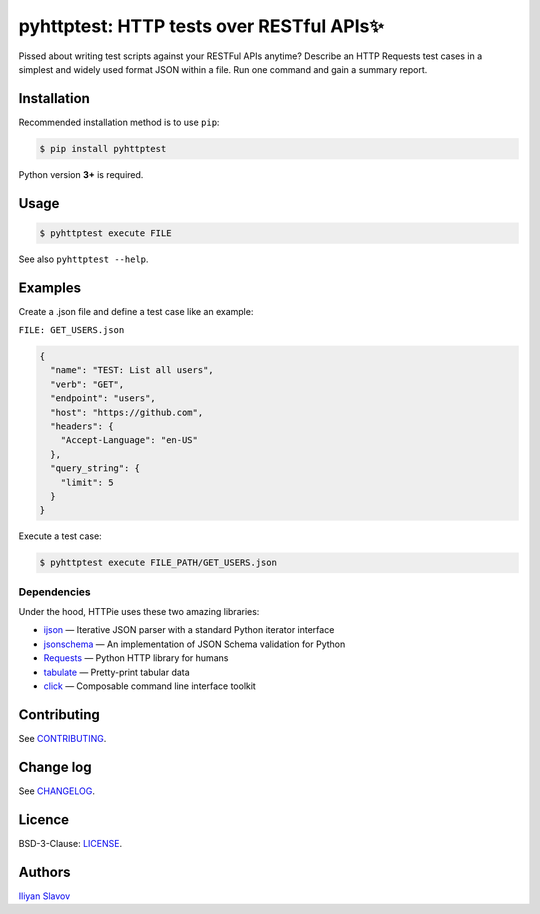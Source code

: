 pyhttptest: HTTP tests over RESTful APIs✨
#########################################

Pissed about writing test scripts against your RESTFul APIs anytime?
Describe an HTTP Requests test cases in a simplest and widely used format JSON within a file.
Run one command and gain a summary report.

.. image:: https://www.dropbox.com/s/y0rkhr0qfkwf1u4/pyhttptest-cline.png?raw=1
    :alt: pyhttptest in the command line
    :width: 100%
    :align: center


Installation
-------------

Recommended installation method is to use ``pip``:

.. code-block:: bash

    $ pip install pyhttptest

Python version **3+** is required.


Usage
-------------------

.. code-block:: bash

    $ pyhttptest execute FILE

See also ``pyhttptest --help``.


Examples
--------

Create a .json file and define a test case like an example:

``FILE: GET_USERS.json``

.. code-block:: json

    {
      "name": "TEST: List all users",
      "verb": "GET",
      "endpoint": "users",
      "host": "https://github.com",
      "headers": {
        "Accept-Language": "en-US"
      },
      "query_string": {
        "limit": 5
      }
    }

Execute a test case:

.. code-block:: bash

    $ pyhttptest execute FILE_PATH/GET_USERS.json


Dependencies
~~~~~~~~~~~~

Under the hood, HTTPie uses these two amazing libraries:

* `ijson <https://pypi.org/project/ijson/>`_
  — Iterative JSON parser with a standard Python iterator interface
* `jsonschema <https://python-jsonschema.readthedocs.io/en/stable/>`_
  — An implementation of JSON Schema validation for Python
* `Requests <https://python-requests.org>`_
  — Python HTTP library for humans
* `tabulate <https://pypi.org/project/tabulate/>`_
  — Pretty-print tabular data
* `click <https://click.palletsprojects.com/>`_
  — Composable command line interface toolkit


Contributing
------------

See `CONTRIBUTING <https://github.com/slaily/pyhttptest/CONTRIBUTING.rst>`_.


Change log
----------

See `CHANGELOG <https://github.com/slaily/pyhttptest/blob/master/CHANGELOG>`_.


Licence
-------

BSD-3-Clause: `LICENSE <https://github.com/slaily/pyhttptest/blob/master/LICENSE>`_.


Authors
-------

`Iliyan Slavov`_

.. _Iliyan Slavov: https://www.linkedin.com/in/iliyan-slavov-03478a157/
